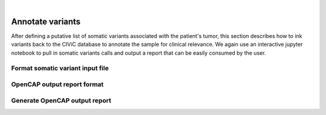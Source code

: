 .. image:: images/Annotate.png

| 
=================
Annotate variants
=================

After defining a putative list of somatic variants associated with the patient's tumor, this section describes how to ink variants back to the CIViC database to annotate the sample for clinical relevance. We again use an interactive jupyter notebook to pull in somatic variants calls and output a report that can be easily consumed by the user. 

----------------------------------
Format somatic variant input file
----------------------------------




----------------------------
OpenCAP output report format
----------------------------



-------------------------------
Generate OpenCAP output report
-------------------------------